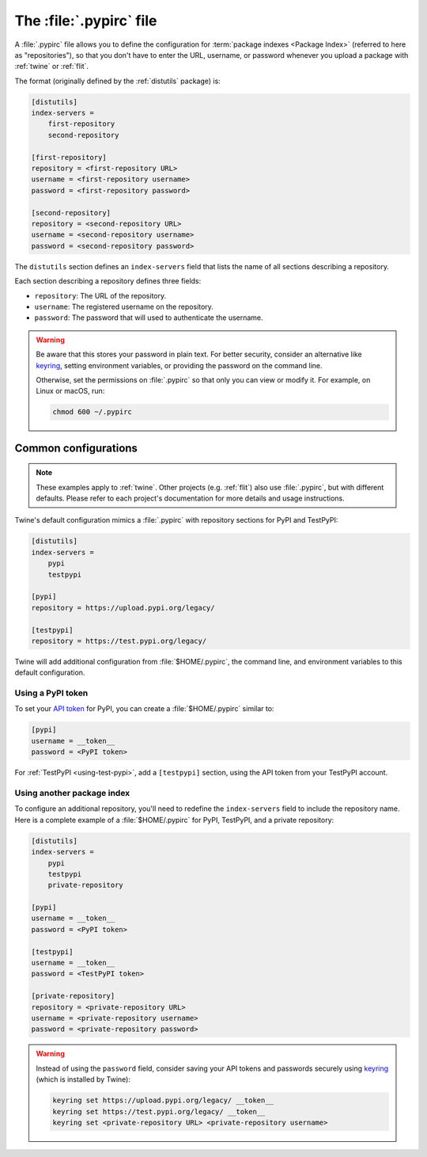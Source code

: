 
.. _pypirc:

========================
The :file:`.pypirc` file
========================

.. tab:: 中文



.. tab:: 英文

A :file:`.pypirc` file allows you to define the configuration for :term:`package
indexes <Package Index>` (referred to here as "repositories"), so that you don't
have to enter the URL, username, or password whenever you upload a package with
:ref:`twine` or :ref:`flit`.

The format (originally defined by the :ref:`distutils` package) is:

.. code-block:: ini

    [distutils]
    index-servers =
        first-repository
        second-repository

    [first-repository]
    repository = <first-repository URL>
    username = <first-repository username>
    password = <first-repository password>

    [second-repository]
    repository = <second-repository URL>
    username = <second-repository username>
    password = <second-repository password>

The ``distutils`` section defines an ``index-servers`` field that lists the
name of all sections describing a repository.

Each section describing a repository defines three fields:

- ``repository``: The URL of the repository.
- ``username``: The registered username on the repository.
- ``password``: The password that will used to authenticate the username.

.. warning::

    Be aware that this stores your password in plain text. For better security,
    consider an alternative like `keyring`_, setting environment variables, or
    providing the password on the command line.

    Otherwise, set the permissions on :file:`.pypirc` so that only you can view
    or modify it. For example, on Linux or macOS, run:

    .. code-block:: bash

        chmod 600 ~/.pypirc

.. _keyring: https://pypi.org/project/keyring/

Common configurations
=====================

.. note::

    These examples apply to :ref:`twine`. Other projects (e.g. :ref:`flit`) also use
    :file:`.pypirc`, but with different defaults. Please refer to each project's
    documentation for more details and usage instructions.

Twine's default configuration mimics a :file:`.pypirc` with repository sections
for PyPI and TestPyPI:

.. code-block:: ini

    [distutils]
    index-servers =
        pypi
        testpypi

    [pypi]
    repository = https://upload.pypi.org/legacy/

    [testpypi]
    repository = https://test.pypi.org/legacy/

Twine will add additional configuration from :file:`$HOME/.pypirc`, the command
line, and environment variables to this default configuration.

Using a PyPI token
------------------

To set your `API token`_ for PyPI, you can create a :file:`$HOME/.pypirc`
similar to:

.. code-block:: ini

    [pypi]
    username = __token__
    password = <PyPI token>

For :ref:`TestPyPI <using-test-pypi>`, add a ``[testpypi]`` section, using the
API token from your TestPyPI account.

.. _API token: https://pypi.org/help/#apitoken

Using another package index
---------------------------

To configure an additional repository, you'll need to redefine the
``index-servers`` field to include the repository name. Here is a complete
example of a :file:`$HOME/.pypirc` for PyPI, TestPyPI, and a private repository:

.. code-block:: ini

    [distutils]
    index-servers =
        pypi
        testpypi
        private-repository

    [pypi]
    username = __token__
    password = <PyPI token>

    [testpypi]
    username = __token__
    password = <TestPyPI token>

    [private-repository]
    repository = <private-repository URL>
    username = <private-repository username>
    password = <private-repository password>

.. warning::

    Instead of using the ``password`` field, consider saving your API tokens
    and passwords securely using `keyring`_ (which is installed by Twine):

    .. code-block:: bash

        keyring set https://upload.pypi.org/legacy/ __token__
        keyring set https://test.pypi.org/legacy/ __token__
        keyring set <private-repository URL> <private-repository username>
